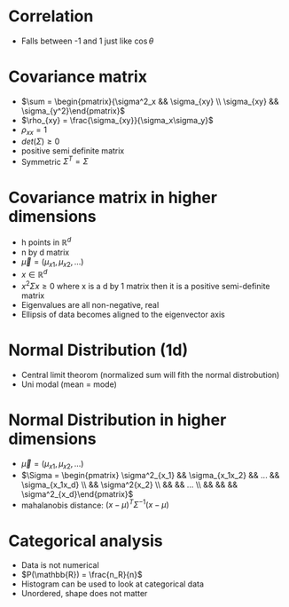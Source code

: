 
* Correlation
+ Falls between -1 and 1 just like \(\cos \theta\)
* Covariance matrix
+ \(\sum = \begin{pmatrix}{\sigma^2_x && \sigma_{xy} \\ \sigma_{xy} && \sigma_{y^2}\end{pmatrix}\)
+ \(\rho_{xy} = \frac{\sigma_{xy}}{\sigma_x\sigma_y}\)
+ \(\rho_{xx} = 1\)
+ \(det(\Sigma) \ge 0\)
+ positive semi definite matrix
+ Symmetric \(\Sigma^T = \Sigma\)
* Covariance matrix in higher dimensions
+ h points in \(\mathbb{R}^d\)
+ n by d matrix
+ \(\vec{\mu} = (\mu_{x1}, \mu_{x2}, ...)\)
+ \(x \in \mathbb{R}^d\)
+ \(x^2\Sigma x \ge 0\) where x is a d by 1 matrix then it is a positive semi-definite matrix
+ Eigenvalues are all non-negative, real
+ Ellipsis of data becomes aligned to the eigenvector axis
* Normal Distribution (1d)
+ Central limit theorom (normalized sum will fith the normal distrobution)
+ Uni modal (mean = mode)
* Normal Distribution in higher dimensions
+ \(\vec{\mu} = (\mu_{x1}, \mu_{x2}, ...)\)
+ \(\Sigma = \begin{pmatrix} \sigma^2_{x_1} && \sigma_{x_1x_2} && ... && \sigma_{x_1x_d} \\ && \sigma^2{x_2}
 \\ && && ... \\ && && && \sigma^2_{x_d}\end{pmatrix}\)
+ mahalanobis distance: \((x-\mu)^T \Sigma^{-1} (x-\mu)\)
* Categorical analysis
+ Data is not numerical
+ \(P(\mathbb{R}) = \frac{n_R}{n}\)
+ Histogram can be used to look at categorical data
+ Unordered, shape does not matter
